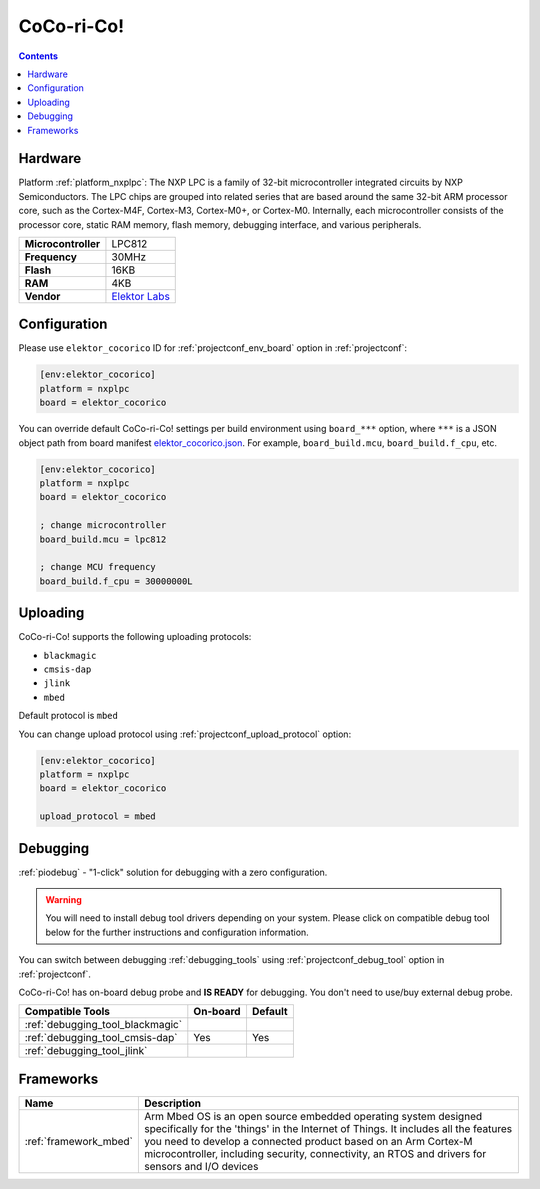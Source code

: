  
.. _board_nxplpc_elektor_cocorico:

CoCo-ri-Co!
===========

.. contents::

Hardware
--------

Platform :ref:`platform_nxplpc`: The NXP LPC is a family of 32-bit microcontroller integrated circuits by NXP Semiconductors. The LPC chips are grouped into related series that are based around the same 32-bit ARM processor core, such as the Cortex-M4F, Cortex-M3, Cortex-M0+, or Cortex-M0. Internally, each microcontroller consists of the processor core, static RAM memory, flash memory, debugging interface, and various peripherals.

.. list-table::

  * - **Microcontroller**
    - LPC812
  * - **Frequency**
    - 30MHz
  * - **Flash**
    - 16KB
  * - **RAM**
    - 4KB
  * - **Vendor**
    - `Elektor Labs <https://developer.mbed.org/platforms/CoCo-ri-Co/?utm_source=platformio.org&utm_medium=docs>`__


Configuration
-------------

Please use ``elektor_cocorico`` ID for :ref:`projectconf_env_board` option in :ref:`projectconf`:

.. code-block:: ini

  [env:elektor_cocorico]
  platform = nxplpc
  board = elektor_cocorico

You can override default CoCo-ri-Co! settings per build environment using
``board_***`` option, where ``***`` is a JSON object path from
board manifest `elektor_cocorico.json <https://github.com/platformio/platform-nxplpc/blob/master/boards/elektor_cocorico.json>`_. For example,
``board_build.mcu``, ``board_build.f_cpu``, etc.

.. code-block:: ini

  [env:elektor_cocorico]
  platform = nxplpc
  board = elektor_cocorico

  ; change microcontroller
  board_build.mcu = lpc812

  ; change MCU frequency
  board_build.f_cpu = 30000000L


Uploading
---------
CoCo-ri-Co! supports the following uploading protocols:

* ``blackmagic``
* ``cmsis-dap``
* ``jlink``
* ``mbed``

Default protocol is ``mbed``

You can change upload protocol using :ref:`projectconf_upload_protocol` option:

.. code-block:: ini

  [env:elektor_cocorico]
  platform = nxplpc
  board = elektor_cocorico

  upload_protocol = mbed

Debugging
---------

:ref:`piodebug` - "1-click" solution for debugging with a zero configuration.

.. warning::
    You will need to install debug tool drivers depending on your system.
    Please click on compatible debug tool below for the further
    instructions and configuration information.

You can switch between debugging :ref:`debugging_tools` using
:ref:`projectconf_debug_tool` option in :ref:`projectconf`.

CoCo-ri-Co! has on-board debug probe and **IS READY** for debugging. You don't need to use/buy external debug probe.

.. list-table::
  :header-rows:  1

  * - Compatible Tools
    - On-board
    - Default
  * - :ref:`debugging_tool_blackmagic`
    - 
    - 
  * - :ref:`debugging_tool_cmsis-dap`
    - Yes
    - Yes
  * - :ref:`debugging_tool_jlink`
    - 
    - 

Frameworks
----------
.. list-table::
    :header-rows:  1

    * - Name
      - Description

    * - :ref:`framework_mbed`
      - Arm Mbed OS is an open source embedded operating system designed specifically for the 'things' in the Internet of Things. It includes all the features you need to develop a connected product based on an Arm Cortex-M microcontroller, including security, connectivity, an RTOS and drivers for sensors and I/O devices